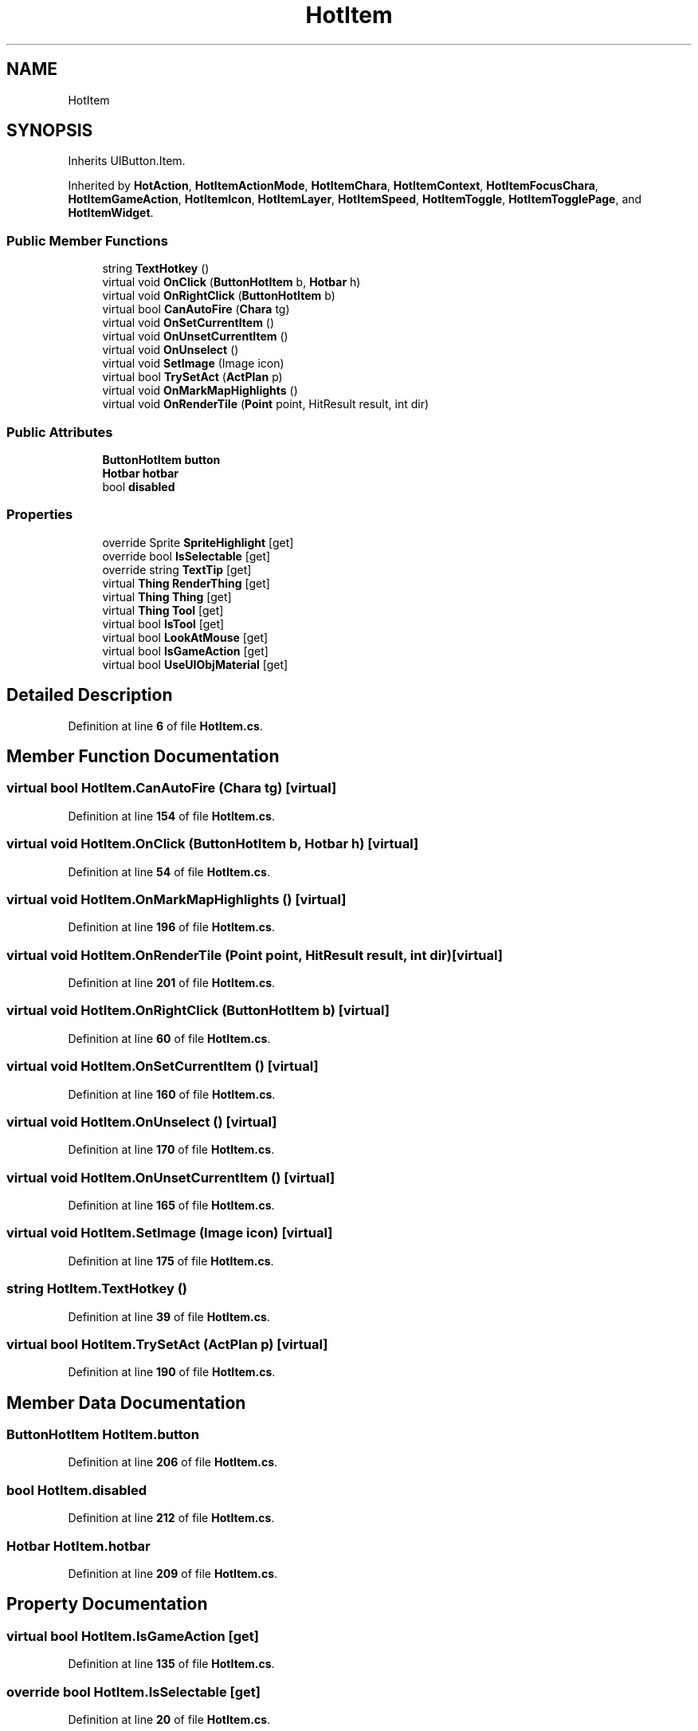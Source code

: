 .TH "HotItem" 3 "Elin Modding Docs Doc" \" -*- nroff -*-
.ad l
.nh
.SH NAME
HotItem
.SH SYNOPSIS
.br
.PP
.PP
Inherits UIButton\&.Item\&.
.PP
Inherited by \fBHotAction\fP, \fBHotItemActionMode\fP, \fBHotItemChara\fP, \fBHotItemContext\fP, \fBHotItemFocusChara\fP, \fBHotItemGameAction\fP, \fBHotItemIcon\fP, \fBHotItemLayer\fP, \fBHotItemSpeed\fP, \fBHotItemToggle\fP, \fBHotItemTogglePage\fP, and \fBHotItemWidget\fP\&.
.SS "Public Member Functions"

.in +1c
.ti -1c
.RI "string \fBTextHotkey\fP ()"
.br
.ti -1c
.RI "virtual void \fBOnClick\fP (\fBButtonHotItem\fP b, \fBHotbar\fP h)"
.br
.ti -1c
.RI "virtual void \fBOnRightClick\fP (\fBButtonHotItem\fP b)"
.br
.ti -1c
.RI "virtual bool \fBCanAutoFire\fP (\fBChara\fP tg)"
.br
.ti -1c
.RI "virtual void \fBOnSetCurrentItem\fP ()"
.br
.ti -1c
.RI "virtual void \fBOnUnsetCurrentItem\fP ()"
.br
.ti -1c
.RI "virtual void \fBOnUnselect\fP ()"
.br
.ti -1c
.RI "virtual void \fBSetImage\fP (Image icon)"
.br
.ti -1c
.RI "virtual bool \fBTrySetAct\fP (\fBActPlan\fP p)"
.br
.ti -1c
.RI "virtual void \fBOnMarkMapHighlights\fP ()"
.br
.ti -1c
.RI "virtual void \fBOnRenderTile\fP (\fBPoint\fP point, HitResult result, int dir)"
.br
.in -1c
.SS "Public Attributes"

.in +1c
.ti -1c
.RI "\fBButtonHotItem\fP \fBbutton\fP"
.br
.ti -1c
.RI "\fBHotbar\fP \fBhotbar\fP"
.br
.ti -1c
.RI "bool \fBdisabled\fP"
.br
.in -1c
.SS "Properties"

.in +1c
.ti -1c
.RI "override Sprite \fBSpriteHighlight\fP\fR [get]\fP"
.br
.ti -1c
.RI "override bool \fBIsSelectable\fP\fR [get]\fP"
.br
.ti -1c
.RI "override string \fBTextTip\fP\fR [get]\fP"
.br
.ti -1c
.RI "virtual \fBThing\fP \fBRenderThing\fP\fR [get]\fP"
.br
.ti -1c
.RI "virtual \fBThing\fP \fBThing\fP\fR [get]\fP"
.br
.ti -1c
.RI "virtual \fBThing\fP \fBTool\fP\fR [get]\fP"
.br
.ti -1c
.RI "virtual bool \fBIsTool\fP\fR [get]\fP"
.br
.ti -1c
.RI "virtual bool \fBLookAtMouse\fP\fR [get]\fP"
.br
.ti -1c
.RI "virtual bool \fBIsGameAction\fP\fR [get]\fP"
.br
.ti -1c
.RI "virtual bool \fBUseUIObjMaterial\fP\fR [get]\fP"
.br
.in -1c
.SH "Detailed Description"
.PP 
Definition at line \fB6\fP of file \fBHotItem\&.cs\fP\&.
.SH "Member Function Documentation"
.PP 
.SS "virtual bool HotItem\&.CanAutoFire (\fBChara\fP tg)\fR [virtual]\fP"

.PP
Definition at line \fB154\fP of file \fBHotItem\&.cs\fP\&.
.SS "virtual void HotItem\&.OnClick (\fBButtonHotItem\fP b, \fBHotbar\fP h)\fR [virtual]\fP"

.PP
Definition at line \fB54\fP of file \fBHotItem\&.cs\fP\&.
.SS "virtual void HotItem\&.OnMarkMapHighlights ()\fR [virtual]\fP"

.PP
Definition at line \fB196\fP of file \fBHotItem\&.cs\fP\&.
.SS "virtual void HotItem\&.OnRenderTile (\fBPoint\fP point, HitResult result, int dir)\fR [virtual]\fP"

.PP
Definition at line \fB201\fP of file \fBHotItem\&.cs\fP\&.
.SS "virtual void HotItem\&.OnRightClick (\fBButtonHotItem\fP b)\fR [virtual]\fP"

.PP
Definition at line \fB60\fP of file \fBHotItem\&.cs\fP\&.
.SS "virtual void HotItem\&.OnSetCurrentItem ()\fR [virtual]\fP"

.PP
Definition at line \fB160\fP of file \fBHotItem\&.cs\fP\&.
.SS "virtual void HotItem\&.OnUnselect ()\fR [virtual]\fP"

.PP
Definition at line \fB170\fP of file \fBHotItem\&.cs\fP\&.
.SS "virtual void HotItem\&.OnUnsetCurrentItem ()\fR [virtual]\fP"

.PP
Definition at line \fB165\fP of file \fBHotItem\&.cs\fP\&.
.SS "virtual void HotItem\&.SetImage (Image icon)\fR [virtual]\fP"

.PP
Definition at line \fB175\fP of file \fBHotItem\&.cs\fP\&.
.SS "string HotItem\&.TextHotkey ()"

.PP
Definition at line \fB39\fP of file \fBHotItem\&.cs\fP\&.
.SS "virtual bool HotItem\&.TrySetAct (\fBActPlan\fP p)\fR [virtual]\fP"

.PP
Definition at line \fB190\fP of file \fBHotItem\&.cs\fP\&.
.SH "Member Data Documentation"
.PP 
.SS "\fBButtonHotItem\fP HotItem\&.button"

.PP
Definition at line \fB206\fP of file \fBHotItem\&.cs\fP\&.
.SS "bool HotItem\&.disabled"

.PP
Definition at line \fB212\fP of file \fBHotItem\&.cs\fP\&.
.SS "\fBHotbar\fP HotItem\&.hotbar"

.PP
Definition at line \fB209\fP of file \fBHotItem\&.cs\fP\&.
.SH "Property Documentation"
.PP 
.SS "virtual bool HotItem\&.IsGameAction\fR [get]\fP"

.PP
Definition at line \fB135\fP of file \fBHotItem\&.cs\fP\&.
.SS "override bool HotItem\&.IsSelectable\fR [get]\fP"

.PP
Definition at line \fB20\fP of file \fBHotItem\&.cs\fP\&.
.SS "virtual bool HotItem\&.IsTool\fR [get]\fP"

.PP
Definition at line \fB115\fP of file \fBHotItem\&.cs\fP\&.
.SS "virtual bool HotItem\&.LookAtMouse\fR [get]\fP"

.PP
Definition at line \fB125\fP of file \fBHotItem\&.cs\fP\&.
.SS "virtual \fBThing\fP HotItem\&.RenderThing\fR [get]\fP"

.PP
Definition at line \fB72\fP of file \fBHotItem\&.cs\fP\&.
.SS "override Sprite HotItem\&.SpriteHighlight\fR [get]\fP"

.PP
Definition at line \fB10\fP of file \fBHotItem\&.cs\fP\&.
.SS "override string HotItem\&.TextTip\fR [get]\fP"

.PP
Definition at line \fB30\fP of file \fBHotItem\&.cs\fP\&.
.SS "virtual \fBThing\fP HotItem\&.Thing\fR [get]\fP"

.PP
Definition at line \fB95\fP of file \fBHotItem\&.cs\fP\&.
.SS "virtual \fBThing\fP HotItem\&.Tool\fR [get]\fP"

.PP
Definition at line \fB105\fP of file \fBHotItem\&.cs\fP\&.
.SS "virtual bool HotItem\&.UseUIObjMaterial\fR [get]\fP"

.PP
Definition at line \fB145\fP of file \fBHotItem\&.cs\fP\&.

.SH "Author"
.PP 
Generated automatically by Doxygen for Elin Modding Docs Doc from the source code\&.
